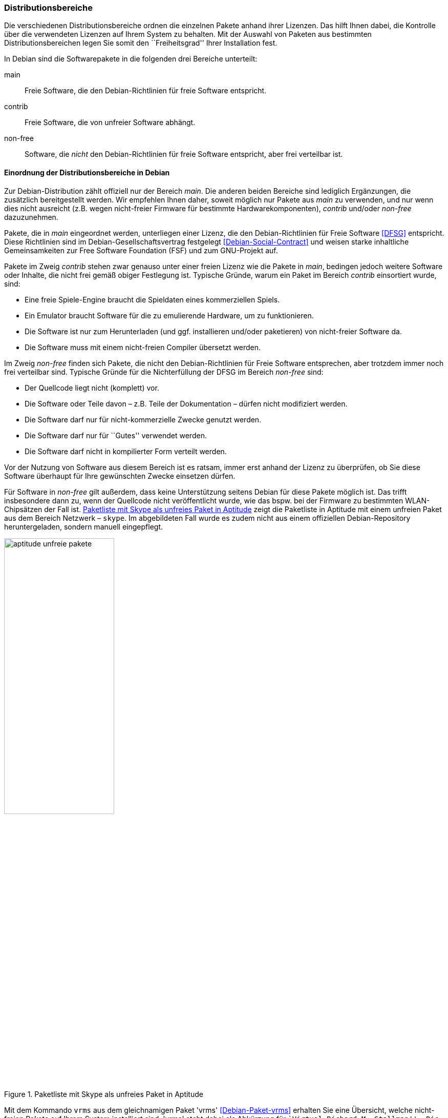 // Datei: ./konzepte/software-in-paketen-organisieren/distributionsbereiche.adoc

// Baustelle: Fertig
// Axel: Fertig Potentielle-Entsorgung-noch-offen

[[distributionsbereiche]]

=== Distributionsbereiche ===

// Stichworte für den Index
(((Distributionsbereiche, Begriff)))
(((Distributionsbereiche, Unterteilung bei Debian)))
(((Distributionsbereiche, Zuordnung)))

Die verschiedenen Distributionsbereiche ordnen die einzelnen Pakete
anhand ihrer Lizenzen. Das hilft Ihnen dabei, die Kontrolle über die
verwendeten Lizenzen auf Ihrem System zu behalten. Mit der Auswahl von
Paketen aus bestimmten Distributionsbereichen legen Sie somit den
``Freiheitsgrad'' Ihrer Installation fest.

// Stichworte für den Index
(((Distributionsbereiche, main)))
(((Distributionsbereiche, contrib)))
(((Distributionsbereiche, non-free)))
In Debian sind die Softwarepakete in die folgenden drei Bereiche
unterteilt:

main:: 
Freie Software, die den Debian-Richtlinien für freie Software entspricht.

contrib:: 
Freie Software, die von unfreier Software abhängt.

non-free:: 
Software, die _nicht_ den Debian-Richtlinien für freie Software
entspricht, aber frei verteilbar ist.

==== Einordnung der Distributionsbereiche in Debian ====

// Stichworte für den Index
(((DFSG)))
(((Distributionsbereiche, Einordnung)))
Zur Debian-Distribution zählt offiziell nur der Bereich _main_. Die
anderen beiden Bereiche sind lediglich Ergänzungen, die zusätzlich
bereitgestellt werden. Wir empfehlen Ihnen daher, soweit möglich nur
Pakete aus _main_ zu verwenden, und nur wenn dies nicht ausreicht (z.B.
wegen nicht-freier Firmware für bestimmte Hardwarekomponenten),
_contrib_ und/oder _non-free_ dazuzunehmen.

Pakete, die in _main_ eingeordnet werden, unterliegen einer Lizenz, die
den Debian-Richtlinien für Freie Software <<DFSG>> entspricht. Diese
Richtlinien sind im Debian-Gesellschaftsvertrag festgelegt
<<Debian-Social-Contract>> und weisen starke inhaltliche Gemeinsamkeiten
zur Free Software Foundation (FSF) und zum GNU-Projekt auf.

Pakete im Zweig _contrib_ stehen zwar genauso unter einer freien Lizenz
wie die Pakete in _main_, bedingen jedoch weitere Software oder Inhalte,
die nicht frei gemäß obiger Festlegung ist. Typische Gründe, warum ein
Paket im Bereich _contrib_ einsortiert wurde, sind:

* Eine freie Spiele-Engine braucht die Spieldaten eines kommerziellen
  Spiels.
* Ein Emulator braucht Software für die zu emulierende Hardware, um zu
  funktionieren.
* Die Software ist nur zum Herunterladen (und ggf. installieren
  und/oder paketieren) von nicht-freier Software da.
* Die Software muss mit einem nicht-freien Compiler übersetzt werden.

Im Zweig _non-free_ finden sich Pakete, die nicht den
Debian-Richtlinien für Freie Software entsprechen, aber trotzdem immer
noch frei verteilbar sind. Typische Gründe für die Nichterfüllung der
DFSG im Bereich _non-free_ sind:

* Der Quellcode liegt nicht (komplett) vor. 
* Die Software oder Teile davon – z.B. Teile der Dokumentation – dürfen nicht modifiziert werden.
* Die Software darf nur für nicht-kommerzielle Zwecke genutzt werden.
* Die Software darf nur für ``Gutes'' verwendet werden.
* Die Software darf nicht in kompilierter Form verteilt werden.

Vor der Nutzung von Software aus diesem Bereich ist es ratsam, immer
erst anhand der Lizenz zu überprüfen, ob Sie diese Software überhaupt
für Ihre gewünschten Zwecke einsetzen dürfen.

// Stichworte für den Index
(((Debianpaket, skype)))
Für Software in _non-free_ gilt außerdem, dass keine Unterstützung
seitens Debian für diese Pakete möglich ist. Das trifft insbesondere
dann zu, wenn der Quellcode nicht veröffentlicht wurde, wie das bspw.
bei der Firmware zu bestimmten WLAN-Chipsätzen der Fall ist. 
<<fig.aptitude-unfreie-pakete>> zeigt die Paketliste in Aptitude mit
einem unfreien Paket aus dem Bereich Netzwerk – `skype`. Im
abgebildeten Fall wurde es zudem nicht aus einem offiziellen
Debian-Repository heruntergeladen, sondern manuell eingepflegt.

.Paketliste mit Skype als unfreies Paket in Aptitude
image::konzepte/software-in-paketen-organisieren/aptitude-unfreie-pakete.png[id="fig.aptitude-unfreie-pakete", width="50%"]

// Stichworte für den Index
(((Debianpaket, vrms)))
(((vrms, -e)))
Mit dem Kommando `vrms` aus dem gleichnamigen Paket 'vrms'
<<Debian-Paket-vrms>> erhalten Sie eine Übersicht, welche nicht-freien
Pakete auf Ihrem System installiert sind. 'vrms' steht dabei als
Abkürzung für ``Virtual Richard M. Stallman''. Die im nachfolgenden
Beispiel verwendete Option `-e` gibt eine zusätzliche Kurzbeschreibung
zu jedem gefundenen Paket aus.

.Ausgabe von `vrms` auf einem Desktop-System
----
$ vrms -e

             Non-free packages installed on efho-mobil

firmware-iwlwifi                    Binary firmware for Intel PRO/Wireless 3945 and 802.11
nautilus-dropbox                    Dropbox integration for Nautilus
openttd-opensfx                     sound set for use with the OpenTTD game
opera                               Fast and secure web browser and Internet suite
skype                               Skype
unrar                               Unarchiver for .rar files (non-free version)

             Contrib packages installed on efho-mobil

flashplugin-nonfree                 Adobe Flash Player - browser plugin

  6 non-free packages, 0.2% of 2696 installed packages.
  1 contrib packages, 0.0% of 2696 installed packages.
$
----

==== Einordnung der Distributionsbereiche bei anderen Distributionen ====

// Stichworte für den Index
(((Distributionsbereiche, Unterteilung bei Ubuntu)))
(((Distributionsbereiche, main (Ubuntu))))
(((Distributionsbereiche, restricted (Ubuntu))))
(((Distributionsbereiche, universe (Ubuntu))))
Bei Ubuntu sind die Distributionsbereiche etwas anders eingeteilt als
bei Debian. Dort kommt neben den Lizenzen auch noch der Supportstatus
zum Tragen. Dafür ist die Unterscheidung nach Softwarelizenzen auf
frei oder unfrei reduziert: Es gibt _main_ (frei, von Canonical
unterstützt), _restricted_ (unfrei, von Canonical unterstützt),
_universe_ (frei, nur Community-Unterstützung) und _multiverse_
(unfrei, nur Community-Unterstützung).

Andere Derivate von Debian bzw. Ubuntu oder nicht-offizielle
Paketquellen (siehe <<paketquellen>>) können ebenfalls ihre eigenen
Distributionsbereiche haben.

==== Handhabung von geschützten Namen und Logos ====

Der Begriff ``Software'' wird hier recht weit gefasst und beinhaltet
neben Programmcode auch Firmware, Dokumentation oder künstlerische
Elemente wie beispielsweise Grafiken und Logos. Letztere stehen in
manchen Fällen unter anderen Lizenzen als der Rest der Software und
dürfen aus markenrechtlichen Gründen nicht für abgeänderte Programme
verwendet werden. Aus diesem Grund wurden einige Programme abgewandelt,
bspw. der Webbrowser Iceweasel und das Mailprogramm Icedove, die im
Original die Namen Firefox und Thunderbird tragen. Neben den anderen
Namen werden in Debian auch alternative Logos genutzt.

==== Softwareverteilung ====

Vom Größenverhältnis her findet sich der überwiegende Teil der Pakete in
_main_, danach folgen _contrib_ und _non-free_. Für die Architektur
_amd64_ in Debian 8 'Jessie' ist das Verhältnis 42987 (_main_) zu 250
(_contrib_) zu 470 (_non-free_), d.h. bezogen auf die Gesamtanzahl sind
das fast genau ein Prozent unfreie Pakete. Für die Plattform i386 ist
die Verteilung ähnlich.

==== Hintergrund der Einteilung in Distributionsbereiche ====

In der Klassifikation spiegelt sich die Offenheit und Vielfalt der
Debian-Nutzer und -Entwickler sowie deren Weltbild wieder. Es zeugt von
dem Verständnis dahingehend, welche Software Sie tatsächlich verwenden
und nach welchen Kriterien Sie Ihre Pakete auswählen.

Je mehr Nutzer von Debian es gibt, umso vielschichtiger sind die
Varianten der Verwendung. Jeder Nutzer pendelt sich bei der Paketauswahl
irgendwo zwischen den beiden Polen ``nur freie Software'' und ``freie
und unfreie Software gemischt'' ein.

Erstere Gruppe versucht, ausschließlich freie Software zu verwenden und
dazu auch unfreie in freie Software zu überführen, bspw. durch Nachbau,
Neuentwicklung oder Anregen eines Lizenzwechsels. Dieser Schritt kann auch mit
einem Funktionsverzicht einhergehen und ist vergleichbar mit der
Überzeugung ``so lange eine Technologie nur kommerziell/unfrei zur
Verfügung steht, verwende ich diese nicht und nutze stattdessen
Alternativen''. Die zweite Gruppe ist deutlich pragmatischer und folgt
dem Gedanken ``ich nutze die unfreie Variante, bis eine freie zur
Verfügung steht, und steige dann um, wenn sie das kann, wie ich es
brauche''. Dazwischen gibt es unendlich viele Abstufungen, die wiederum
persönlichen Schwankungen unterliegen können.

//////////
Axel, 2015-06-18, 02:33
Der folgende Absatz kann meiner Meinung nach ganz entfernt werden --
ggf. auch noch mehr aus diesem Abschnitt.
//////////

Die Nutzung der Software hängt von den Bedürfnissen und dem Einsatzzweck
ab. Viele Prozesse und Arbeitsabläufe bedingen eine bestimmte Menge von
Eigenschaften (``Featureset''), welche sich nicht immer adäquat und
vollständig mit bestehender freier Software bzw. deren aktuellem
Entwicklungsstand abbilden lässt. Dabei spielen die Faktoren
Produktivität, Anbindung an bereits bestehende Software, Schnittstellen
und unterstützte Hardware oder Protokolle eine große Rolle. Desweiteren sind das
Budget, der Zeitrahmen und die Dokumentation bzw. der Support
entscheidend. Über die Auswahl einer Lösung entscheidet häufig, welcher
finanzielle Rahmen für eine Lösung zur Verfügung steht, welcher Zeitraum
zur Inbetriebnahme gesetzt ist und wie gut die Dokumentation und der
Support zur ausgewählten Software ist. Eine Software, die frei ist, aber
nicht oder nur ungenügend zum tatsächlichen Einsatzzweck passt, ist an
dieser Stelle zu hinterfragen und muss sich mit einer passenden
Alternative messen lassen, auch wenn diese als unfrei eingestuft ist,
aber damit im Nutzungszeitraum eine funktionierende und stabile Lösung
erreicht wird.

// Datei (Ende): ./konzepte/software-in-paketen-organisieren/distributionsbereiche.adoc
